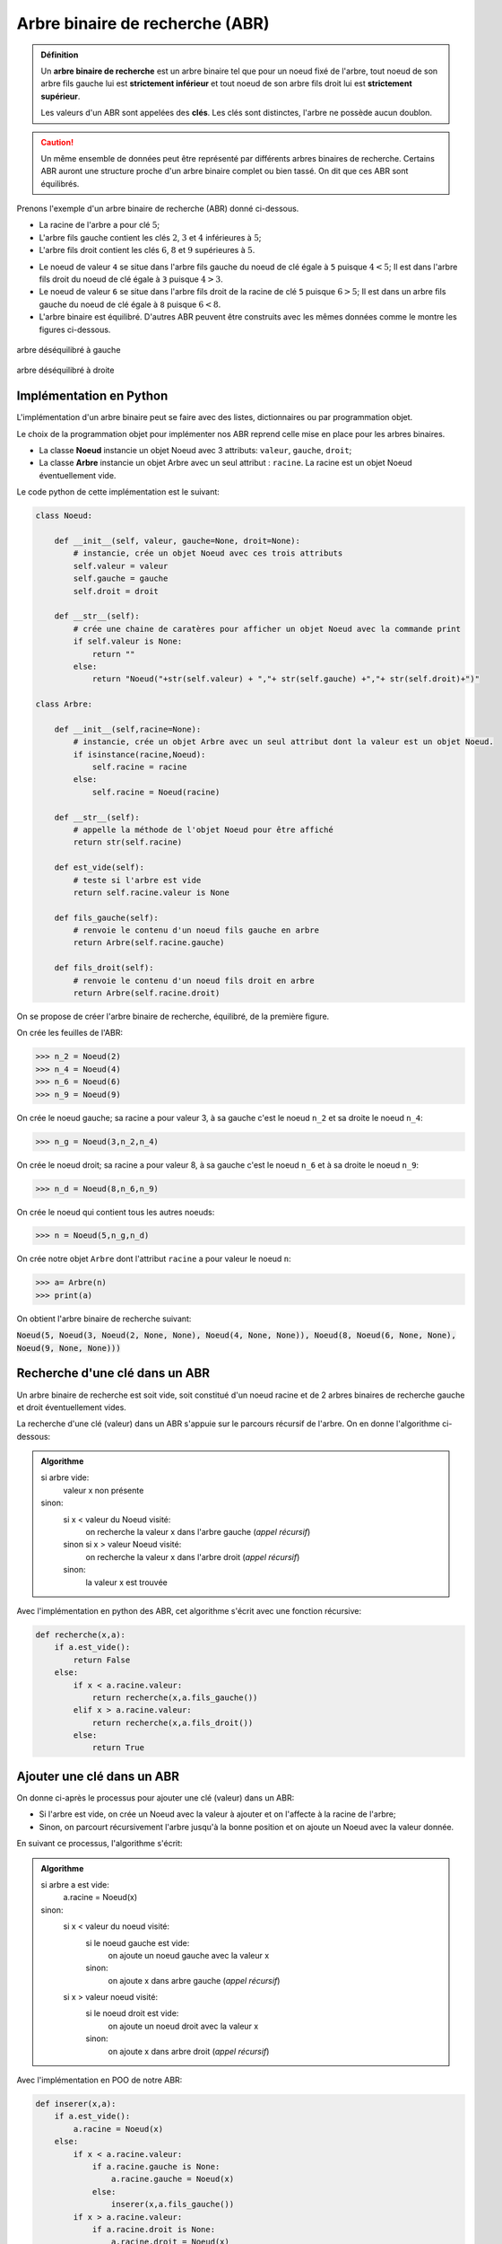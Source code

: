 Arbre binaire de recherche (ABR)
================================

.. admonition:: Définition
    :class: definition

    Un **arbre binaire de recherche** est un arbre binaire tel que pour un noeud fixé de l'arbre, tout noeud de son arbre fils gauche lui est **strictement inférieur** et tout noeud de son arbre fils droit lui est **strictement supérieur**.

    Les valeurs d'un ABR sont appelées des **clés**. Les clés sont distinctes, l'arbre ne possède aucun doublon.

.. caution::

    Un même ensemble de données peut être représenté par différents arbres binaires de recherche. Certains ABR auront une structure proche d'un arbre binaire complet ou bien tassé. On dit que ces ABR sont équilibrés.

Prenons l'exemple d'un arbre binaire de recherche (ABR) donné ci-dessous.

-  La racine de l'arbre a pour clé :math:`5`;
-  L'arbre fils gauche contient les clés :math:`2`, :math:`3` et :math:`4` inférieures à :math:`5`;
-  L'arbre fils droit contient les clés :math:`6`, :math:`8` et :math:`9` supérieures à :math:`5`.

.. image:: ../img/abr1.png
    :align: center

-  Le noeud de valeur ``4`` se situe dans l'arbre fils gauche du noeud de clé égale à ``5`` puisque :math:`4 < 5`; Il est dans l'arbre fils droit du noeud de clé égale à ``3`` puisque :math:`4 > 3`.
-  Le noeud de valeur ``6`` se situe dans l'arbre fils droit de la racine de clé ``5`` puisque :math:`6 > 5`; Il est dans un arbre fils gauche du noeud de clé égale à ``8`` puisque :math:`6 < 8`.
-  L'arbre binaire est équilibré. D'autres ABR peuvent être construits avec les mêmes données comme le montre les figures ci-dessous.

.. figure:: ../img/abr2.png
    :align: center
    :alt: abr2.png

    arbre déséquilibré à gauche

.. figure:: ../img/abr3.png
    :alt: abr3.png
    :align: center

    arbre déséquilibré à droite

Implémentation en Python
------------------------

L'implémentation d'un arbre binaire peut se faire avec des listes,
dictionnaires ou par programmation objet.

Le choix de la programmation objet pour implémenter nos ABR reprend
celle mise en place pour les arbres binaires.

-  La classe **Noeud** instancie un objet Noeud avec 3 attributs: ``valeur``, ``gauche``, ``droit``;
-  La classe **Arbre** instancie un objet Arbre avec un seul attribut : ``racine``. La racine est un objet Noeud éventuellement vide.

Le code python de cette implémentation est le suivant:

.. code:: python

    class Noeud:
    
        def __init__(self, valeur, gauche=None, droit=None):
            # instancie, crée un objet Noeud avec ces trois attributs
            self.valeur = valeur
            self.gauche = gauche
            self.droit = droit

        def __str__(self):
            # crée une chaine de caratères pour afficher un objet Noeud avec la commande print
            if self.valeur is None:
                return ""
            else:
                return "Noeud("+str(self.valeur) + ","+ str(self.gauche) +","+ str(self.droit)+")"
    
    class Arbre:
    
        def __init__(self,racine=None):
            # instancie, crée un objet Arbre avec un seul attribut dont la valeur est un objet Noeud.
            if isinstance(racine,Noeud):
                self.racine = racine
            else:
                self.racine = Noeud(racine)
    
        def __str__(self):
            # appelle la méthode de l'objet Noeud pour être affiché
            return str(self.racine)
        
        def est_vide(self):
            # teste si l'arbre est vide
            return self.racine.valeur is None
    
        def fils_gauche(self):
            # renvoie le contenu d'un noeud fils gauche en arbre
            return Arbre(self.racine.gauche)
        
        def fils_droit(self):
            # renvoie le contenu d'un noeud fils droit en arbre
            return Arbre(self.racine.droit)

On se propose de créer l'arbre binaire de recherche, équilibré, de la première figure.

On crée les feuilles de l'ABR:
    
>>> n_2 = Noeud(2)
>>> n_4 = Noeud(4)
>>> n_6 = Noeud(6)
>>> n_9 = Noeud(9)
    
On crée le noeud gauche; sa racine a pour valeur 3, à sa gauche c'est le noeud ``n_2`` et sa droite le noeud ``n_4``:

>>> n_g = Noeud(3,n_2,n_4)
    
On crée le noeud droit; sa racine a pour valeur 8, à sa gauche c'est le noeud ``n_6`` et à sa droite le noeud ``n_9``:

>>> n_d = Noeud(8,n_6,n_9)
    
On crée le noeud qui contient tous les autres noeuds:

>>> n = Noeud(5,n_g,n_d)
    
On crée notre objet ``Arbre`` dont l'attribut ``racine`` a pour valeur le noeud ``n``:

>>> a= Arbre(n)
>>> print(a)

On obtient l'arbre binaire de recherche suivant:

:code:`Noeud(5, Noeud(3, Noeud(2, None, None), Noeud(4, None, None)), Noeud(8, Noeud(6, None, None), Noeud(9, None, None)))`

Recherche d'une clé dans un ABR
-------------------------------

Un arbre binaire de recherche est soit vide, soit constitué d'un noeud racine et de 2 arbres binaires de recherche
gauche et droit éventuellement vides.

La recherche d'une clé (valeur) dans un ABR s'appuie sur le parcours récursif de l'arbre. On en donne l'algorithme ci-dessous:

.. admonition:: Algorithme
    :class: algo

    si arbre vide:
        valeur x non présente
    sinon:
        si x < valeur du Noeud visité:
            on recherche la valeur x dans l'arbre gauche (*appel récursif*)
        sinon si x > valeur Noeud visité:
            on recherche la valeur x dans l'arbre droit (*appel récursif*)
        sinon:
            la valeur x est trouvée

Avec l'implémentation en python des ABR, cet algorithme s'écrit avec une fonction récursive:

.. code:: python

    def recherche(x,a):
        if a.est_vide():
            return False
        else:
            if x < a.racine.valeur:
                return recherche(x,a.fils_gauche())
            elif x > a.racine.valeur:
                return recherche(x,a.fils_droit())
            else:
                return True

Ajouter une clé dans un ABR
---------------------------

On donne ci-après le processus pour ajouter une clé (valeur) dans un ABR:

-  Si l'arbre est vide, on crée un Noeud avec la valeur à ajouter et on l'affecte à la racine de l'arbre;
-  Sinon, on parcourt récursivement l'arbre jusqu'à la bonne position et on ajoute un Noeud avec la valeur donnée.

En suivant ce processus, l'algorithme s'écrit:

.. admonition:: Algorithme
    :class: algo

    si arbre a est vide:
        a.racine = Noeud(x)
    sinon:
        si x < valeur du noeud visité:
            si le noeud gauche est vide:
                on ajoute un noeud gauche avec la valeur x
            sinon:
                on ajoute x dans arbre gauche (*appel récursif*)
        si x > valeur noeud visité:
            si le noeud droit est vide:
                on ajoute un noeud droit avec la valeur x
            sinon:
                on ajoute x dans arbre droit (*appel récursif*)

Avec l'implémentation en POO de notre ABR:

.. code:: python

    def inserer(x,a):
        if a.est_vide():
            a.racine = Noeud(x)
        else:
            if x < a.racine.valeur:
                if a.racine.gauche is None:
                    a.racine.gauche = Noeud(x)
                else:
                    inserer(x,a.fils_gauche())
            if x > a.racine.valeur:
                if a.racine.droit is None:
                    a.racine.droit = Noeud(x)
                else:
                    inserer(x,a.fils_droit())
        return a

Cette fonction insère des valeurs dans un ABR, y compris lorsque celui-ci est vide. En conséquence, cette fonction
permet de créer des ABR et de les compléter facilement sans avoir à créer chaque Noeud.

On crée un ABR avec la classe ``Arbre``:

>>> a = Arbre()
>>> print("a est un arbre vide:",a.racine)
a2 est un arbre vide:

On ajoute la clé de valeur 5 à la racine de l'arbre avec la fonction ``inserer``.

>>> a = inserer(5,a)
>>> print("a possède un noeud de clé 5:",a.racine.valeur)
a possède un noeud de clé 5: Noeud(5,None,None)

.. figure:: ../img/abr4-cle-5.png
    :align: center 

On insère la clé de valeur 2 dans l'arbre. Elle se place dans le **sous-arbre gauche** de la racine.

>>> a = inserer(2,a)
>>> print(a)
Noeud(5,Noeud(2,None,None),None)

.. figure:: ../img/abr4-cle-2.png
    :align: center

On insère ensuite la clé de valeur 3.

>>> a = inserer(3,a)
>>> print(a)
Noeud(5,Noeud(2,None,Noeud(3,None,None)),None)

.. figure:: ../img/abr4-cle-3.png
    :align: center

On insère la clé de valeur 1.

>>> a = inserer(1,a)
>>> print(a)
Noeud(5,Noeud(2,Noeud(1,None,None),Noeud(3,None,None)),None)

.. figure:: ../img/abr4-cle-1.png
    :align: center

On insère la clé de valeur 7. Cette clé est supérieure à la clé de la racine, donc elle est insérée dans le **sous-arbre droit** de la racine.

>>> a2 = inserer(7,a2)
>>> print(a)
Noeud(5,Noeud(2,Noeud(1,None,None),Noeud(3,None,None)),Noeud(7,None,None))

.. figure:: ../img/abr4-cle-7.png
    :align: center

On insère la clé de valeur 6.

>>> a = inserer(6,a)
>>> print(a)
Noeud(5,Noeud(2,Noeud(1,None,None),Noeud(3,None,None)),Noeud(7,Noeud(6,None,None),None))

.. figure:: ../img/abr4-cle-6.png
    :align: center

On insère la clé de valeur 8.

>>> a = inserer(8,a)
>>> print(a)
Noeud(5,Noeud(2,Noeud(1,None,None),Noeud(3,None,None)),Noeud(7,Noeud(6,None,None),Noeud(8,None,None)))

.. figure:: ../img/abr4-cle-8.png
    :align: center